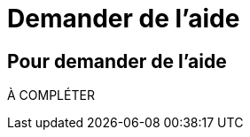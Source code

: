 = Demander de l'aide
:awestruct-layout: default
:awestruct-show_header: true
:imagesdir: images

== Pour demander de l'aide

À COMPLÉTER